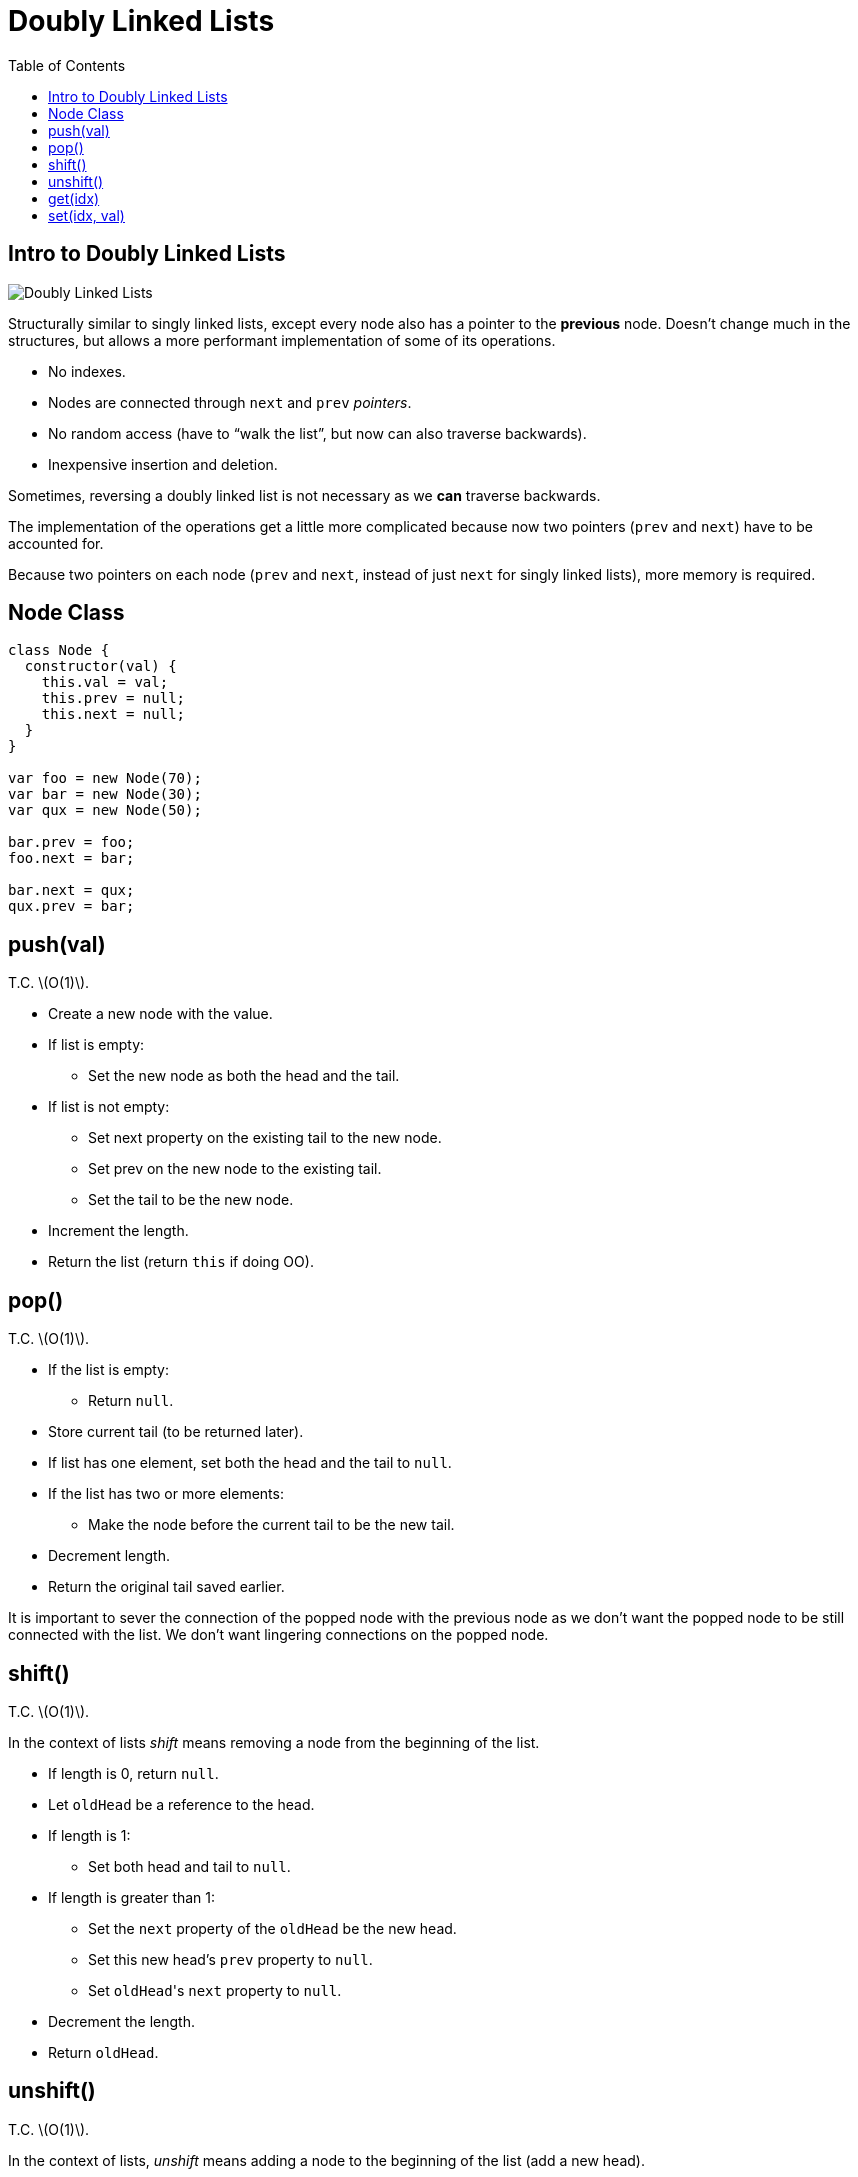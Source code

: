= Doubly Linked Lists
:page-tags: data-structure list singly-linked-list
:toc: right
:stem: latexmath
:icons: font

== Intro to Doubly Linked Lists

image::./doubly-linked-lists.assets/doubly-linked-lists-intro.png[Doubly Linked Lists]

Structurally similar to singly linked lists, except every node also has a pointer to the *previous* node.
Doesn't change much in the structures, but allows a more performant implementation of some of its operations.

* No indexes.
* Nodes are connected through `next` and `prev` _pointers_.
* No random access (have to “walk the list”, but now can also traverse backwards).
* Inexpensive insertion and deletion.

Sometimes, reversing a doubly linked list is not necessary as we *can* traverse backwards.

The implementation of the operations get a little more complicated because now two pointers (`prev` and `next`) have to be accounted for.

Because two pointers on each node (`prev` and `next`, instead of just `next` for singly linked lists), more memory is required.

== Node Class

[source,js]
----
class Node {
  constructor(val) {
    this.val = val;
    this.prev = null;
    this.next = null;
  }
}

var foo = new Node(70);
var bar = new Node(30);
var qux = new Node(50);

bar.prev = foo;
foo.next = bar;

bar.next = qux;
qux.prev = bar;
----

== push(val)

T.C. stem:[O(1)].

* Create a new node with the value.
* If list is empty:
** Set the new node as both the head and the tail.
* If list is not empty:
** Set next property on the existing tail to the new node.
** Set prev on the new node to the existing tail.
** Set the tail to be the new node.
* Increment the length.
* Return the list (return `this` if doing OO).

== pop()

T.C. stem:[O(1)].

* If the list is empty:
** Return `null`.
* Store current tail (to be returned later).
* If list has one element, set both the head and the tail to `null`.
* If the list has two or more elements:
** Make the node before the current tail to be the new tail.
* Decrement length.
* Return the original tail saved earlier.

It is important to sever the connection of the popped node with the previous node as we don't want the popped node to be still connected with the list.
We don't want lingering connections on the popped node.

== shift()

T.C. stem:[O(1)].

In the context of lists _shift_ means removing a node from the beginning of the list.

 * If length is 0, return `null`.
 * Let `oldHead` be a reference to the head.
 * If length is 1:
 ** Set both head and tail to `null`.
 * If length is greater than 1:
 ** Set the `next` property of the `oldHead` be the new head.
 ** Set this new head's `prev` property to `null`.
 ** Set ``oldHead``'s `next` property to `null`.
 * Decrement the length.
 * Return `oldHead`.

== unshift()

T.C. stem:[O(1)].

In the context of lists, _unshift_ means adding a node to the beginning of the list (add a new head).

* If the length is 0:
** Add the new node as both the head and the tail.
* If the length is 1 or more:
** Set the `prev` property on the head to the new node.
** Set the `next` property on the new node to the head.
** Make the new node to be the head.
* Increment the length.
* Return the list.

== get(idx)

T.C. stem:[O(1)].

Gets a node at the given index.

* Let stem:[len] be the length of the list.
* If the index is equal to, less than, or greater than the length, return `null`.
  That is, stem:[
  \begin{cases}
    null & \text{if } x = len \\
    null & \text{if } x < len \\
    null & \text{if } x > len
  \end{cases}
  ].
* If stem:[idx \leq \lceil\frac{len}{2}\rceil]:
** Loop from the head towards the middle of the list:
*** Return the node if found.
* If stem:[idx > \lceil\frac{len}{2}\rceil]:
** Loop from the tail towards the middle of the list:
*** Return the node if found.
* Return `null`.

[TIP]
====
* stem:[\lceil x \rceil] means stem:[x] is rounded up to the nearest integer.

* stem:[\lfloor x \rfloor] means stem:[x] is rounded down to the nearest integer].
====

== set(idx, val)

T.C. stem:[O(n)].

* Use `get(idx)` to find the node based on `idx`.
* If the returned value is `null` (`get(idx)` returns `null` if index is out of bounds):
** Return `false`.
* If the returned value is a valid node (not `null`):
** Set the new value for the node.
** Return `true`.
